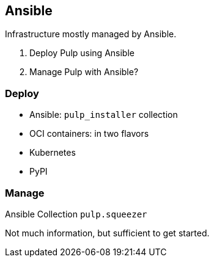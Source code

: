 == Ansible

Infrastructure mostly managed by Ansible.

. Deploy Pulp using Ansible
. Manage Pulp with Ansible?


=== Deploy

* [.step.strike]#Ansible: `pulp_installer` collection#
* OCI containers: in two flavors
* Kubernetes
* PyPI


=== Manage

Ansible Collection `pulp.squeezer`

Not much information, but sufficient to get started.
